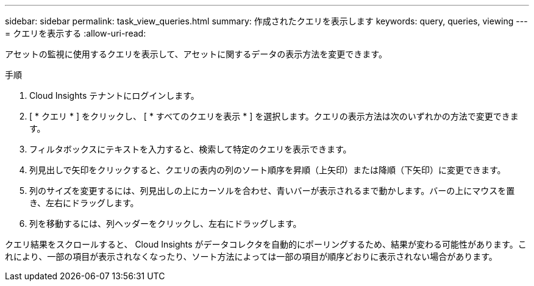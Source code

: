 ---
sidebar: sidebar 
permalink: task_view_queries.html 
summary: 作成されたクエリを表示します 
keywords: query, queries, viewing 
---
= クエリを表示する
:allow-uri-read: 


[role="lead"]
アセットの監視に使用するクエリを表示して、アセットに関するデータの表示方法を変更できます。

.手順
. Cloud Insights テナントにログインします。
. [ * クエリ * ] をクリックし、 [ * すべてのクエリを表示 * ] を選択します。クエリの表示方法は次のいずれかの方法で変更できます。
. フィルタボックスにテキストを入力すると、検索して特定のクエリを表示できます。
. 列見出しで矢印をクリックすると、クエリの表内の列のソート順序を昇順（上矢印）または降順（下矢印）に変更できます。
. 列のサイズを変更するには、列見出しの上にカーソルを合わせ、青いバーが表示されるまで動かします。バーの上にマウスを置き、左右にドラッグします。
. 列を移動するには、列ヘッダーをクリックし、左右にドラッグします。


クエリ結果をスクロールすると、 Cloud Insights がデータコレクタを自動的にポーリングするため、結果が変わる可能性があります。これにより、一部の項目が表示されなくなったり、ソート方法によっては一部の項目が順序どおりに表示されない場合があります。
